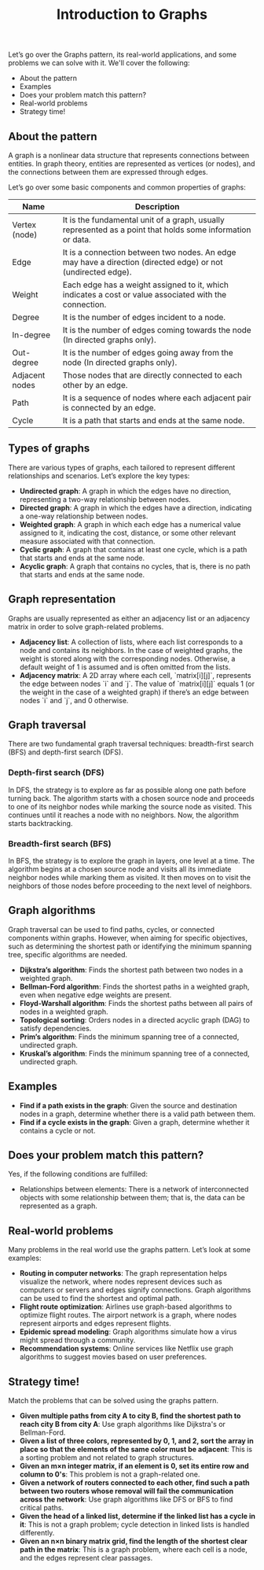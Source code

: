 #+TITLE: Introduction to Graphs

Let’s go over the Graphs pattern, its real-world applications, and some problems we can solve with it.
We'll cover the following:

- About the pattern
- Examples
- Does your problem match this pattern?
- Real-world problems
- Strategy time!

** About the pattern

A graph is a nonlinear data structure that represents connections between entities. In graph theory, entities are represented as vertices (or nodes), and the connections between them are expressed through edges.

Let’s go over some basic components and common properties of graphs:

| Name               | Description                                                                                                                                                         |
|--------------------|---------------------------------------------------------------------------------------------------------------------------------------------------------------------|
| Vertex (node)      | It is the fundamental unit of a graph, usually represented as a point that holds some information or data.                                                          |
| Edge               | It is a connection between two nodes. An edge may have a direction (directed edge) or not (undirected edge).                                                        |
| Weight             | Each edge has a weight assigned to it, which indicates a cost or value associated with the connection.                                                               |
| Degree             | It is the number of edges incident to a node.                                                                                                                        |
| In-degree          | It is the number of edges coming towards the node (In directed graphs only).                                                                                         |
| Out-degree         | It is the number of edges going away from the node (In directed graphs only).                                                                                       |
| Adjacent nodes     | Those nodes that are directly connected to each other by an edge.                                                                                                  |
| Path               | It is a sequence of nodes where each adjacent pair is connected by an edge.                                                                                         |
| Cycle              | It is a path that starts and ends at the same node.                                                                                                                  |

** Types of graphs

There are various types of graphs, each tailored to represent different relationships and scenarios. Let’s explore the key types:

- **Undirected graph**: A graph in which the edges have no direction, representing a two-way relationship between nodes.
- **Directed graph**: A graph in which the edges have a direction, indicating a one-way relationship between nodes.
- **Weighted graph**: A graph in which each edge has a numerical value assigned to it, indicating the cost, distance, or some other relevant measure associated with that connection.
- **Cyclic graph**: A graph that contains at least one cycle, which is a path that starts and ends at the same node.
- **Acyclic graph**: A graph that contains no cycles, that is, there is no path that starts and ends at the same node.

** Graph representation

Graphs are usually represented as either an adjacency list or an adjacency matrix in order to solve graph-related problems.

- **Adjacency list**: A collection of lists, where each list corresponds to a node and contains its neighbors. In the case of weighted graphs, the weight is stored along with the corresponding nodes. Otherwise, a default weight of 1 is assumed and is often omitted from the lists.
- **Adjacency matrix**: A 2D array where each cell, `matrix[i][j]`, represents the edge between nodes `i` and `j`. The value of `matrix[i][j]` equals 1 (or the weight in the case of a weighted graph) if there’s an edge between nodes `i` and `j`, and 0 otherwise.

** Graph traversal

There are two fundamental graph traversal techniques: breadth-first search (BFS) and depth-first search (DFS).

*** Depth-first search (DFS)

In DFS, the strategy is to explore as far as possible along one path before turning back. The algorithm starts with a chosen source node and proceeds to one of its neighbor nodes while marking the source node as visited. This continues until it reaches a node with no neighbors. Now, the algorithm starts backtracking.

*** Breadth-first search (BFS)

In BFS, the strategy is to explore the graph in layers, one level at a time. The algorithm begins at a chosen source node and visits all its immediate neighbor nodes while marking them as visited. It then moves on to visit the neighbors of those nodes before proceeding to the next level of neighbors.

** Graph algorithms

Graph traversal can be used to find paths, cycles, or connected components within graphs. However, when aiming for specific objectives, such as determining the shortest path or identifying the minimum spanning tree, specific algorithms are needed.

- **Dijkstra’s algorithm**: Finds the shortest path between two nodes in a weighted graph.
- **Bellman-Ford algorithm**: Finds the shortest paths in a weighted graph, even when negative edge weights are present.
- **Floyd-Warshall algorithm**: Finds the shortest paths between all pairs of nodes in a weighted graph.
- **Topological sorting**: Orders nodes in a directed acyclic graph (DAG) to satisfy dependencies.
- **Prim’s algorithm**: Finds the minimum spanning tree of a connected, undirected graph.
- **Kruskal’s algorithm**: Finds the minimum spanning tree of a connected, undirected graph.

** Examples

- **Find if a path exists in the graph**: Given the source and destination nodes in a graph, determine whether there is a valid path between them.
- **Find if a cycle exists in the graph**: Given a graph, determine whether it contains a cycle or not.

** Does your problem match this pattern?

Yes, if the following conditions are fulfilled:

- Relationships between elements: There is a network of interconnected objects with some relationship between them; that is, the data can be represented as a graph.

** Real-world problems

Many problems in the real world use the graphs pattern. Let’s look at some examples:

- **Routing in computer networks**: The graph representation helps visualize the network, where nodes represent devices such as computers or servers and edges signify connections. Graph algorithms can be used to find the shortest and optimal path.
- **Flight route optimization**: Airlines use graph-based algorithms to optimize flight routes. The airport network is a graph, where nodes represent airports and edges represent flights.
- **Epidemic spread modeling**: Graph algorithms simulate how a virus might spread through a community.
- **Recommendation systems**: Online services like Netflix use graph algorithms to suggest movies based on user preferences.

** Strategy time!

Match the problems that can be solved using the graphs pattern.

- **Given multiple paths from city A to city B, find the shortest path to reach city B from city A**: Use graph algorithms like Dijkstra's or Bellman-Ford.
- **Given a list of three colors, represented by 0, 1, and 2, sort the array in place so that the elements of the same color must be adjacent**: This is a sorting problem and not related to graph structures.
- **Given an m×n integer matrix, if an element is 0, set its entire row and column to 0's**: This problem is not a graph-related one.
- **Given a network of routers connected to each other, find such a path between two routers whose removal will fail the communication across the network**: Use graph algorithms like DFS or BFS to find critical paths.
- **Given the head of a linked list, determine if the linked list has a cycle in it**: This is not a graph problem; cycle detection in linked lists is handled differently.
- **Given an n×n binary matrix grid, find the length of the shortest clear path in the matrix**: This is a graph problem, where each cell is a node, and the edges represent clear passages.
